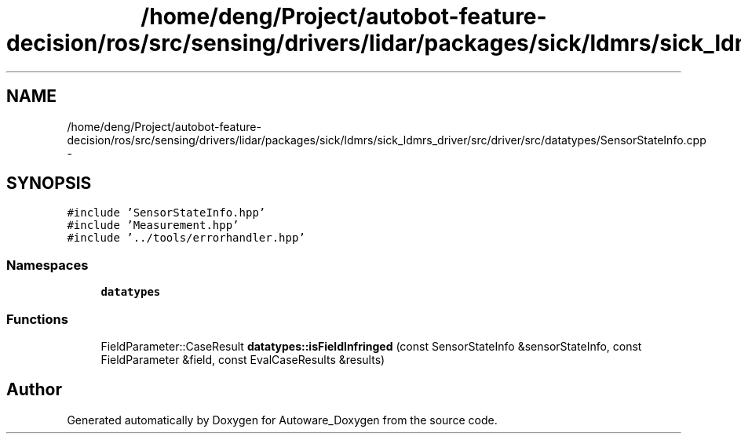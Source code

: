 .TH "/home/deng/Project/autobot-feature-decision/ros/src/sensing/drivers/lidar/packages/sick/ldmrs/sick_ldmrs_driver/src/driver/src/datatypes/SensorStateInfo.cpp" 3 "Fri May 22 2020" "Autoware_Doxygen" \" -*- nroff -*-
.ad l
.nh
.SH NAME
/home/deng/Project/autobot-feature-decision/ros/src/sensing/drivers/lidar/packages/sick/ldmrs/sick_ldmrs_driver/src/driver/src/datatypes/SensorStateInfo.cpp \- 
.SH SYNOPSIS
.br
.PP
\fC#include 'SensorStateInfo\&.hpp'\fP
.br
\fC#include 'Measurement\&.hpp'\fP
.br
\fC#include '\&.\&./tools/errorhandler\&.hpp'\fP
.br

.SS "Namespaces"

.in +1c
.ti -1c
.RI " \fBdatatypes\fP"
.br
.in -1c
.SS "Functions"

.in +1c
.ti -1c
.RI "FieldParameter::CaseResult \fBdatatypes::isFieldInfringed\fP (const SensorStateInfo &sensorStateInfo, const FieldParameter &field, const EvalCaseResults &results)"
.br
.in -1c
.SH "Author"
.PP 
Generated automatically by Doxygen for Autoware_Doxygen from the source code\&.
